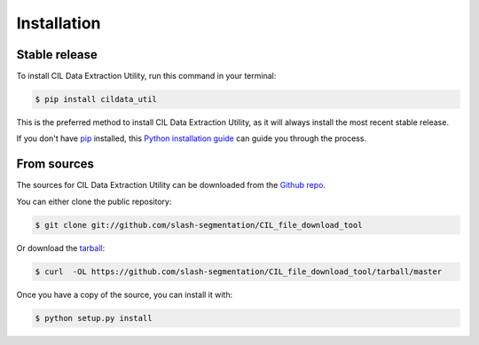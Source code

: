 .. highlight:: shell

============
Installation
============


Stable release
--------------

To install CIL Data Extraction Utility, run this command in your terminal:

.. code-block:: console

    $ pip install cildata_util

This is the preferred method to install CIL Data Extraction Utility, as it will always install the most recent stable release. 

If you don't have `pip`_ installed, this `Python installation guide`_ can guide
you through the process.

.. _pip: https://pip.pypa.io
.. _Python installation guide: http://docs.python-guide.org/en/latest/starting/installation/


From sources
------------

The sources for CIL Data Extraction Utility can be downloaded from the `Github repo`_.

You can either clone the public repository:

.. code-block:: console

    $ git clone git://github.com/slash-segmentation/CIL_file_download_tool

Or download the `tarball`_:

.. code-block:: console

    $ curl  -OL https://github.com/slash-segmentation/CIL_file_download_tool/tarball/master

Once you have a copy of the source, you can install it with:

.. code-block:: console

    $ python setup.py install


.. _Github repo: https://github.com/slash-segmentation/CIL_file_download_tool
.. _tarball: https://github.com/slash-segmentation/CIL_file_download_tool/tarball/master
